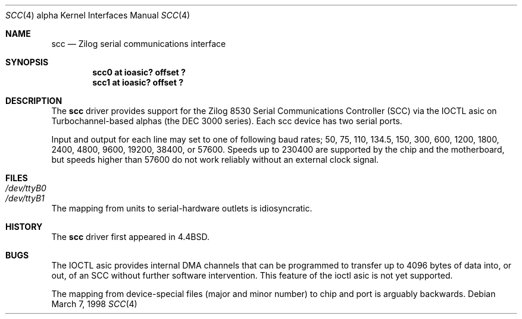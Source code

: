 .\"
.\" Copyright (c) 1996 Jonathan Stone.
.\" All rights reserved.
.\"
.\" Redistribution and use in source and binary forms, with or without
.\" modification, are permitted provided that the following conditions
.\" are met:
.\" 1. Redistributions of source code must retain the above copyright
.\"    notice, this list of conditions and the following disclaimer.
.\" 2. Redistributions in binary form must reproduce the above copyright
.\"    notice, this list of conditions and the following disclaimer in the
.\"    documentation and/or other materials provided with the distribution.
.\" 3. All advertising materials mentioning features or use of this software
.\"    must display the following acknowledgement:
.\"      This product includes software developed by Jonathan Stone.
.\" 3. The name of the author may not be used to endorse or promote products
.\"    derived from this software without specific prior written permission
.\"
.\" THIS SOFTWARE IS PROVIDED BY THE AUTHOR ``AS IS'' AND ANY EXPRESS OR
.\" IMPLIED WARRANTIES, INCLUDING, BUT NOT LIMITED TO, THE IMPLIED WARRANTIES
.\" OF MERCHANTABILITY AND FITNESS FOR A PARTICULAR PURPOSE ARE DISCLAIMED.
.\" IN NO EVENT SHALL THE AUTHOR BE LIABLE FOR ANY DIRECT, INDIRECT,
.\" INCIDENTAL, SPECIAL, EXEMPLARY, OR CONSEQUENTIAL DAMAGES (INCLUDING, BUT
.\" NOT LIMITED TO, PROCUREMENT OF SUBSTITUTE GOODS OR SERVICES; LOSS OF USE,
.\" DATA, OR PROFITS; OR BUSINESS INTERRUPTION) HOWEVER CAUSED AND ON ANY
.\" THEORY OF LIABILITY, WHETHER IN CONTRACT, STRICT LIABILITY, OR TORT
.\" (INCLUDING NEGLIGENCE OR OTHERWISE) ARISING IN ANY WAY OUT OF THE USE OF
.\" THIS SOFTWARE, EVEN IF ADVISED OF THE POSSIBILITY OF SUCH DAMAGE.
.\"
.\"	$OpenBSD: scc.4,v 1.3 2001/08/20 06:09:32 mpech Exp $
.\"
.Dd March 7, 1998
.Dt SCC 4 alpha
.Os
.Sh NAME
.Nm scc
.Nd Zilog serial communications interface
.Sh SYNOPSIS
.Cd "scc0 at ioasic? offset ?"
.Cd "scc1 at ioasic? offset ?"
.Sh DESCRIPTION
The
.Nm
driver provides support for the Zilog 8530 Serial Communications
Controller (SCC) via the IOCTL asic on Turbochannel-based alphas
(the DEC 3000 series).  Each scc device has two serial
ports.
.Pp
Input and output for each line may set to one of following baud rates;
50, 75, 110, 134.5, 150, 300, 600, 1200, 1800, 2400, 4800, 9600,
19200, 38400, or 57600.
Speeds up to 230400 are supported by the chip and the motherboard,
but speeds  higher than 57600 do not work reliably without an external
clock signal.
.Sh FILES
.Bl -tag -width Pa
.It Pa /dev/ttyB0
.It Pa /dev/ttyB1
.El
.Pp
The mapping from units to serial-hardware outlets is idiosyncratic.
.Sh HISTORY
The
.Nm
driver first appeared in
.Bx 4.4 .
.Sh BUGS
The IOCTL asic provides internal DMA channels that can be programmed
to transfer  up to 4096 bytes of data into, or out, of an SCC without
further software intervention.  This feature of the ioctl asic is not
yet supported.
.Pp
The mapping from device-special files (major and minor number) to chip
and port is arguably backwards.
